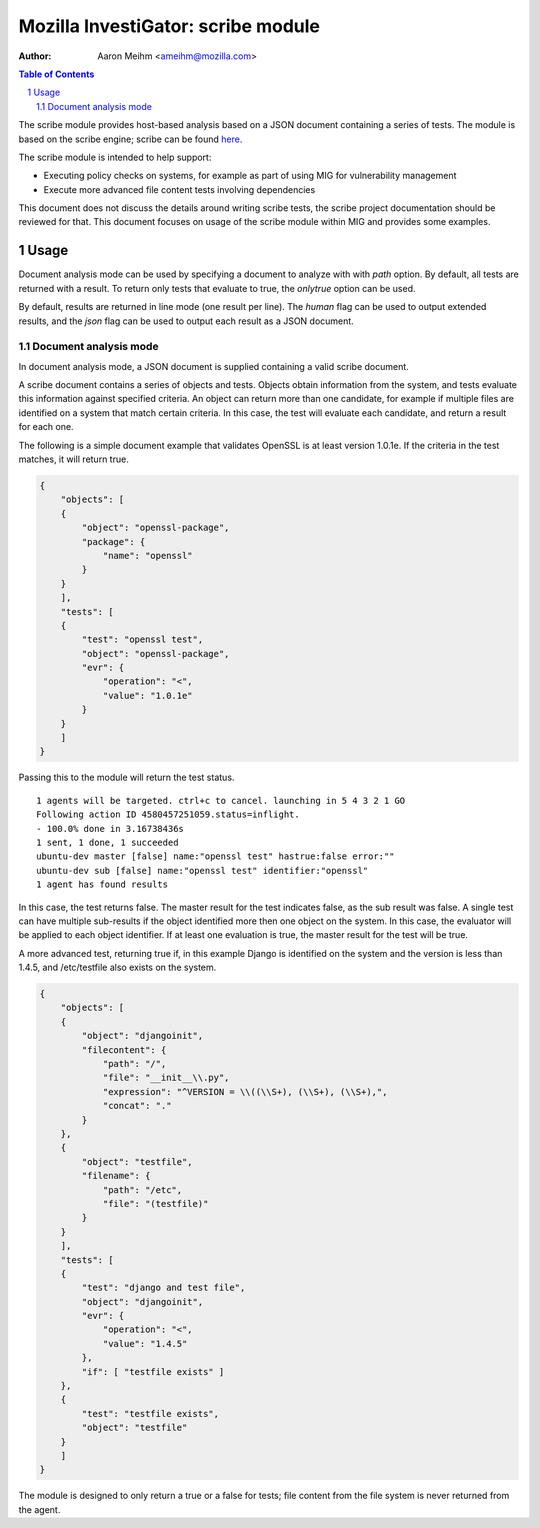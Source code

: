 ===================================
Mozilla InvestiGator: scribe module
===================================
:Author: Aaron Meihm <ameihm@mozilla.com>

.. sectnum::
.. contents:: Table of Contents

The scribe module provides host-based analysis based on a JSON document
containing a series of tests. The module is based on the scribe engine;
scribe can be found `here <https://github.com/mozilla/scribe>`_.

The scribe module is intended to help support:

* Executing policy checks on systems, for example as part of using MIG for vulnerability management
* Execute more advanced file content tests involving dependencies

This document does not discuss the details around writing scribe tests, the
scribe project documentation should be reviewed for that. This document focuses
on usage of the scribe module within MIG and provides some examples.

Usage
-----
Document analysis mode can be used by specifying a document to analyze with
with `path` option. By default, all tests are returned with a result. To
return only tests that evaluate to true, the `onlytrue` option can be used.

By default, results are returned in line mode (one result per line). The
`human` flag can be used to output extended results, and the `json` flag
can be used to output each result as a JSON document.

Document analysis mode
~~~~~~~~~~~~~~~~~~~~~~
In document analysis mode, a JSON document is supplied containing a valid
scribe document.

A scribe document contains a series of objects and tests. Objects obtain
information from the system, and tests evaluate this information against
specified criteria. An object can return more than one candidate, for example
if multiple files are identified on a system that match certain criteria. In
this case, the test will evaluate each candidate, and return a result for
each one.

The following is a simple document example that validates OpenSSL is at least
version 1.0.1e. If the criteria in the test matches, it will return true.

.. code:: json

    {
        "objects": [
        {
            "object": "openssl-package",
            "package": {
                "name": "openssl"
            }
        }
        ],
        "tests": [
        {
            "test": "openssl test",
            "object": "openssl-package",
            "evr": {
                "operation": "<",
                "value": "1.0.1e"
            }
        }
        ]
    }

Passing this to the module will return the test status.

::

    1 agents will be targeted. ctrl+c to cancel. launching in 5 4 3 2 1 GO
    Following action ID 4580457251059.status=inflight.
    - 100.0% done in 3.16738436s
    1 sent, 1 done, 1 succeeded
    ubuntu-dev master [false] name:"openssl test" hastrue:false error:""
    ubuntu-dev sub [false] name:"openssl test" identifier:"openssl"
    1 agent has found results

In this case, the test returns false. The master result for the test indicates
false, as the sub result was false. A single test can have multiple sub-results
if the object identified more then one object on the system. In this case, the
evaluator will be applied to each object identifier. If at least one evaluation
is true, the master result for the test will be true.

A more advanced test, returning true if, in this example Django is identified
on the system and the version is less than 1.4.5, and /etc/testfile also exists
on the system.

.. code:: json

    {
        "objects": [
        {
            "object": "djangoinit",
            "filecontent": {
                "path": "/",
                "file": "__init__\\.py",
                "expression": "^VERSION = \\((\\S+), (\\S+), (\\S+),",
                "concat": "."
            }
        },
        {
            "object": "testfile",
            "filename": {
                "path": "/etc",
                "file": "(testfile)"
            }
        }
        ],
        "tests": [
        {
            "test": "django and test file",
            "object": "djangoinit",
            "evr": {
                "operation": "<",
                "value": "1.4.5"
            },
            "if": [ "testfile exists" ]
        },
        {
            "test": "testfile exists",
            "object": "testfile"
        }
        ]
    }

The module is designed to only return a true or a false for tests; file content
from the file system is never returned from the agent.
